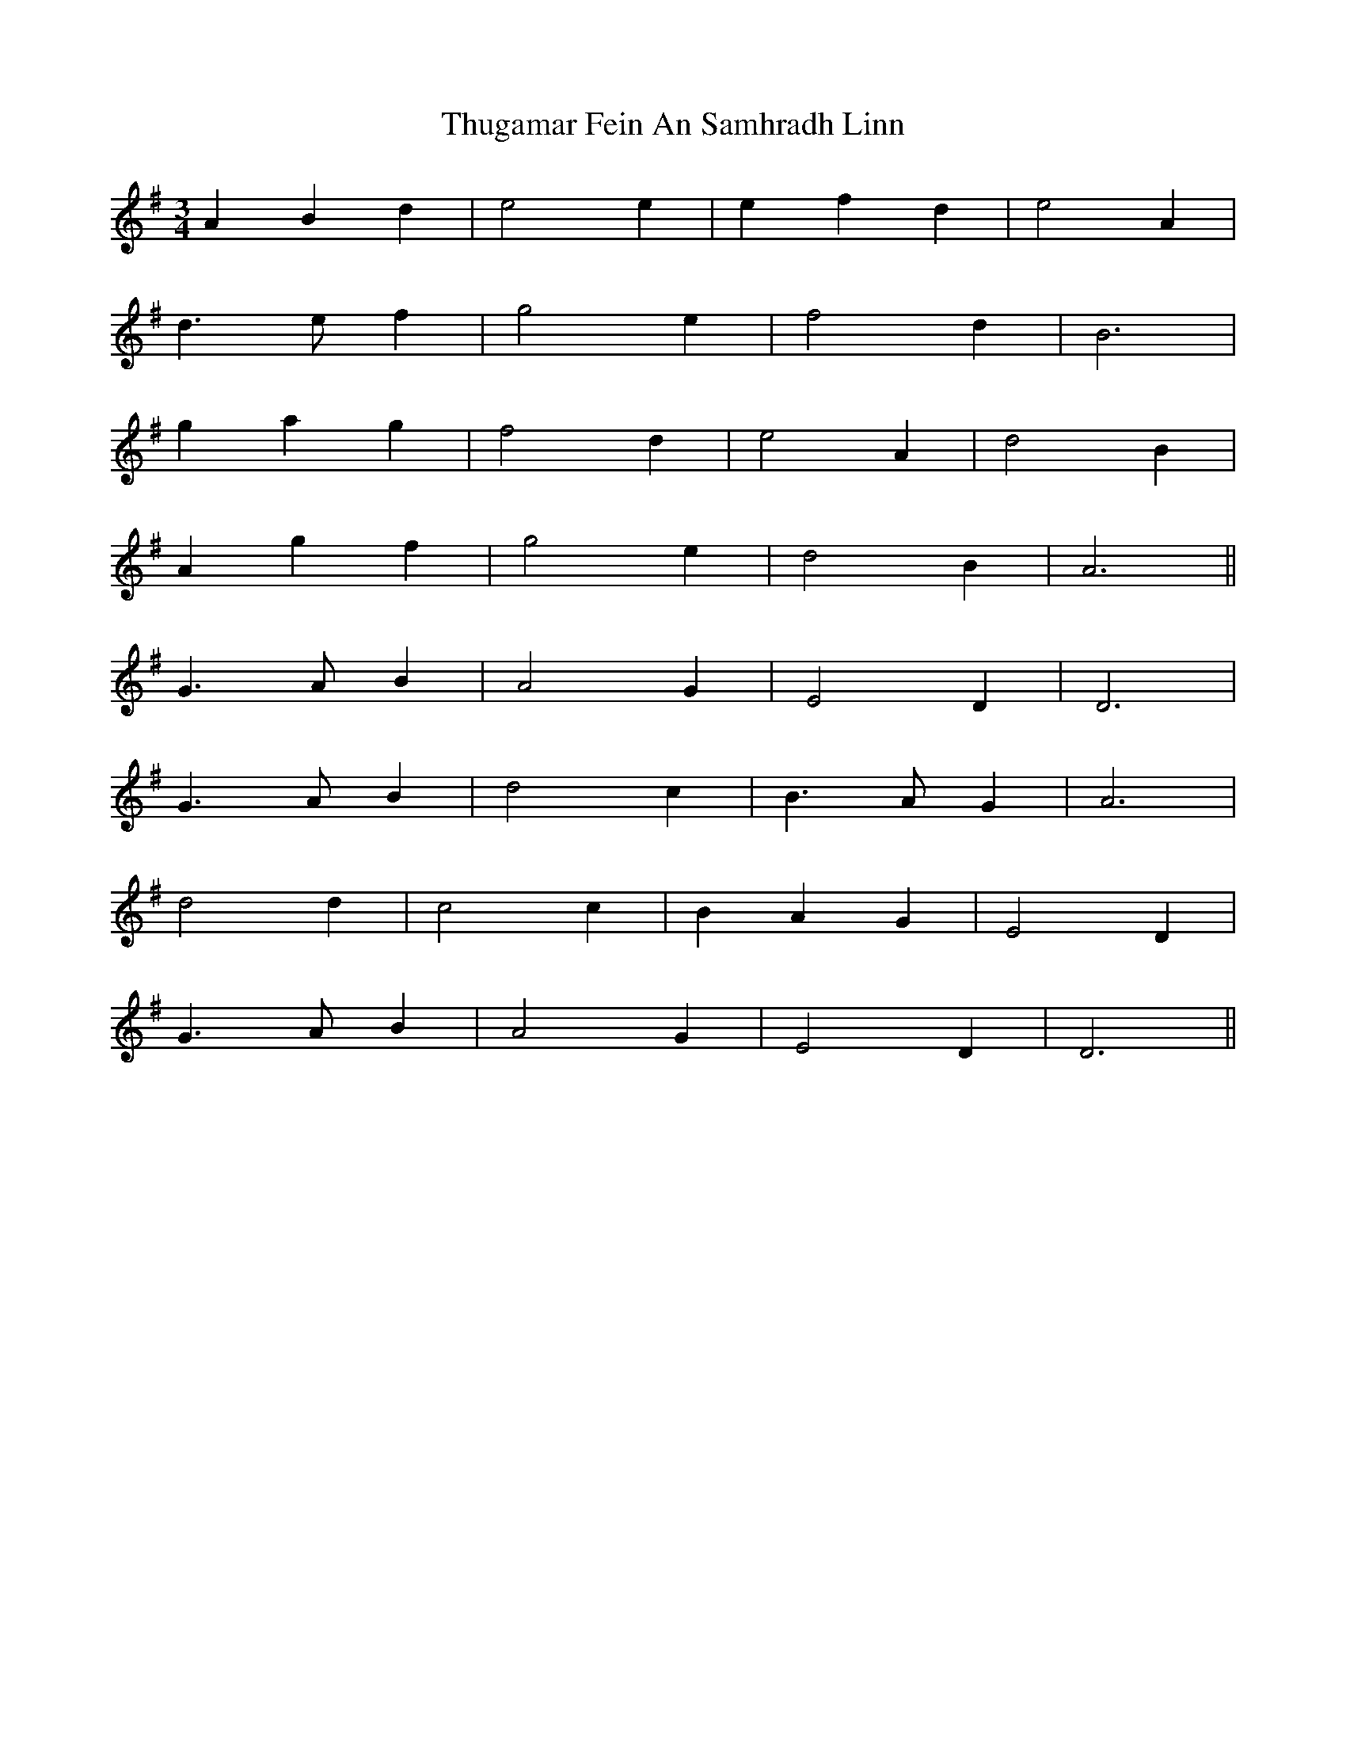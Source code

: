 X: 40078
T: Thugamar Fein An Samhradh Linn
R: waltz
M: 3/4
K: Gmajor
A2 B2 d2|e4 e2|e2 f2 d2|e4 A2|
d3 e f2|g4 e2|f4 d2|B6|
g2 a2 g2|f4 d2|e4 A2|d4 B2|
A2 g2 f2|g4 e2|d4 B2|A6||
G3 A B2|A4 G2|E4 D2|D6|
G3 A B2|d4 c2|B3 A G2|A6|
d4 d2|c4 c2|B2 A2 G2|E4 D2|
G3 A B2|A4 G2|E4 D2|D6||

